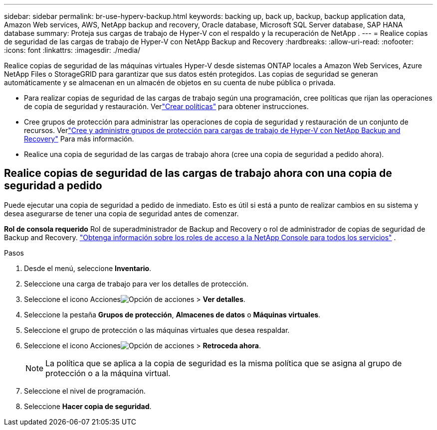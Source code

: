 ---
sidebar: sidebar 
permalink: br-use-hyperv-backup.html 
keywords: backing up, back up, backup, backup application data, Amazon Web services, AWS, NetApp backup and recovery, Oracle database, Microsoft SQL Server database, SAP HANA database 
summary: Proteja sus cargas de trabajo de Hyper-V con el respaldo y la recuperación de NetApp . 
---
= Realice copias de seguridad de las cargas de trabajo de Hyper-V con NetApp Backup and Recovery
:hardbreaks:
:allow-uri-read: 
:nofooter: 
:icons: font
:linkattrs: 
:imagesdir: ./media/


[role="lead"]
Realice copias de seguridad de las máquinas virtuales Hyper-V desde sistemas ONTAP locales a Amazon Web Services, Azure NetApp Files o StorageGRID para garantizar que sus datos estén protegidos. Las copias de seguridad se generan automáticamente y se almacenan en un almacén de objetos en su cuenta de nube pública o privada.

* Para realizar copias de seguridad de las cargas de trabajo según una programación, cree políticas que rijan las operaciones de copia de seguridad y restauración.  Verlink:br-use-policies-create.html["Crear políticas"] para obtener instrucciones.
* Cree grupos de protección para administrar las operaciones de copia de seguridad y restauración de un conjunto de recursos. Verlink:br-use-hyper-v-protection-groups.html["Cree y administre grupos de protección para cargas de trabajo de Hyper-V con NetApp Backup and Recovery"] Para más información.
* Realice una copia de seguridad de las cargas de trabajo ahora (cree una copia de seguridad a pedido ahora).




== Realice copias de seguridad de las cargas de trabajo ahora con una copia de seguridad a pedido

Puede ejecutar una copia de seguridad a pedido de inmediato.  Esto es útil si está a punto de realizar cambios en su sistema y desea asegurarse de tener una copia de seguridad antes de comenzar.

*Rol de consola requerido* Rol de superadministrador de Backup and Recovery o rol de administrador de copias de seguridad de Backup and Recovery. https://docs.netapp.com/us-en/console-setup-admin/reference-iam-predefined-roles.html["Obtenga información sobre los roles de acceso a la NetApp Console para todos los servicios"^] .

.Pasos
. Desde el menú, seleccione *Inventario*.
. Seleccione una carga de trabajo para ver los detalles de protección.
. Seleccione el icono Accionesimage:../media/icon-action.png["Opción de acciones"] > *Ver detalles*.
. Seleccione la pestaña *Grupos de protección*, *Almacenes de datos* o *Máquinas virtuales*.
. Seleccione el grupo de protección o las máquinas virtuales que desea respaldar.
. Seleccione el icono Accionesimage:../media/icon-action.png["Opción de acciones"] > *Retroceda ahora*.
+

NOTE: La política que se aplica a la copia de seguridad es la misma política que se asigna al grupo de protección o a la máquina virtual.

. Seleccione el nivel de programación.
. Seleccione *Hacer copia de seguridad*.

